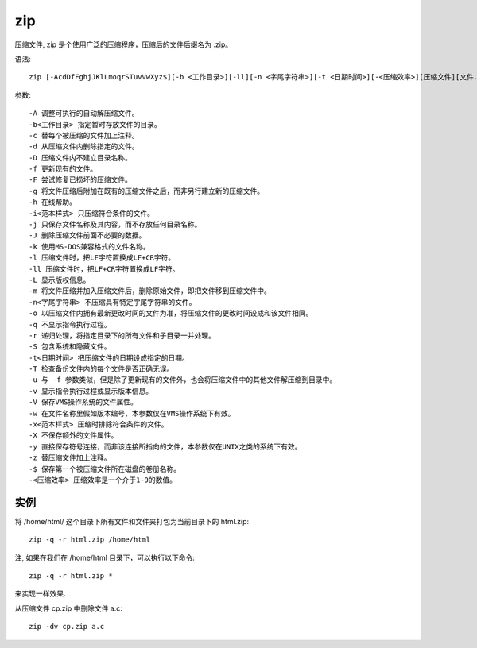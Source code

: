 ==========================
zip
==========================


.. post:: 2023-02-20 22:06:49
  :tags: linux, linux指令
  :category: 操作系统
  :author: YanQue
  :location: CD
  :language: zh-cn


压缩文件, zip 是个使用广泛的压缩程序，压缩后的文件后缀名为 .zip。

语法::

  zip [-AcdDfFghjJKlLmoqrSTuvVwXyz$][-b <工作目录>][-ll][-n <字尾字符串>][-t <日期时间>][-<压缩效率>][压缩文件][文件...][-i <范本样式>][-x <范本样式>]

参数::

  -A 调整可执行的自动解压缩文件。
  -b<工作目录> 指定暂时存放文件的目录。
  -c 替每个被压缩的文件加上注释。
  -d 从压缩文件内删除指定的文件。
  -D 压缩文件内不建立目录名称。
  -f 更新现有的文件。
  -F 尝试修复已损坏的压缩文件。
  -g 将文件压缩后附加在既有的压缩文件之后，而非另行建立新的压缩文件。
  -h 在线帮助。
  -i<范本样式> 只压缩符合条件的文件。
  -j 只保存文件名称及其内容，而不存放任何目录名称。
  -J 删除压缩文件前面不必要的数据。
  -k 使用MS-DOS兼容格式的文件名称。
  -l 压缩文件时，把LF字符置换成LF+CR字符。
  -ll 压缩文件时，把LF+CR字符置换成LF字符。
  -L 显示版权信息。
  -m 将文件压缩并加入压缩文件后，删除原始文件，即把文件移到压缩文件中。
  -n<字尾字符串> 不压缩具有特定字尾字符串的文件。
  -o 以压缩文件内拥有最新更改时间的文件为准，将压缩文件的更改时间设成和该文件相同。
  -q 不显示指令执行过程。
  -r 递归处理，将指定目录下的所有文件和子目录一并处理。
  -S 包含系统和隐藏文件。
  -t<日期时间> 把压缩文件的日期设成指定的日期。
  -T 检查备份文件内的每个文件是否正确无误。
  -u 与 -f 参数类似，但是除了更新现有的文件外，也会将压缩文件中的其他文件解压缩到目录中。
  -v 显示指令执行过程或显示版本信息。
  -V 保存VMS操作系统的文件属性。
  -w 在文件名称里假如版本编号，本参数仅在VMS操作系统下有效。
  -x<范本样式> 压缩时排除符合条件的文件。
  -X 不保存额外的文件属性。
  -y 直接保存符号连接，而非该连接所指向的文件，本参数仅在UNIX之类的系统下有效。
  -z 替压缩文件加上注释。
  -$ 保存第一个被压缩文件所在磁盘的卷册名称。
  -<压缩效率> 压缩效率是一个介于1-9的数值。

实例
==========================

将 /home/html/ 这个目录下所有文件和文件夹打包为当前目录下的 html.zip::

  zip -q -r html.zip /home/html

注, 如果在我们在 /home/html 目录下，可以执行以下命令::

  zip -q -r html.zip *

来实现一样效果.

从压缩文件 cp.zip 中删除文件 a.c::

  zip -dv cp.zip a.c






